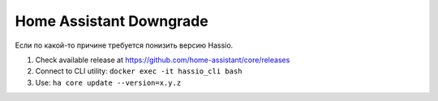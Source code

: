 .. index:: homeassistant

.. _homeassistant-downgrade:

Home Assistant Downgrade
========================

Если по какой-то причине требуется понизить версию Hassio.

1. Check available release at https://github.com/home-assistant/core/releases
2. Connect to CLI utility: ``docker exec -it hassio_cli bash``
3. Use: ``ha core update --version=x.y.z``
